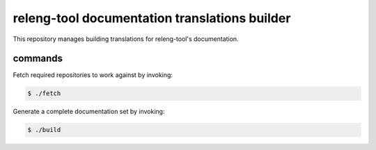 releng-tool documentation translations builder
==============================================

This repository manages building translations for releng-tool's documentation.

commands
--------

Fetch required repositories to work against by invoking:

.. code-block:: shell

   $ ./fetch

Generate a complete documentation set by invoking:

.. code-block:: shell

   $ ./build
